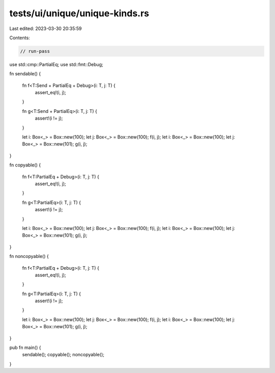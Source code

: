 tests/ui/unique/unique-kinds.rs
===============================

Last edited: 2023-03-30 20:35:59

Contents:

.. code-block:: rs

    // run-pass

use std::cmp::PartialEq;
use std::fmt::Debug;

fn sendable() {

    fn f<T:Send + PartialEq + Debug>(i: T, j: T) {
        assert_eq!(i, j);
    }

    fn g<T:Send + PartialEq>(i: T, j: T) {
        assert!(i != j);
    }

    let i: Box<_> = Box::new(100);
    let j: Box<_> = Box::new(100);
    f(i, j);
    let i: Box<_> = Box::new(100);
    let j: Box<_> = Box::new(101);
    g(i, j);
}

fn copyable() {

    fn f<T:PartialEq + Debug>(i: T, j: T) {
        assert_eq!(i, j);
    }

    fn g<T:PartialEq>(i: T, j: T) {
        assert!(i != j);
    }

    let i: Box<_> = Box::new(100);
    let j: Box<_> = Box::new(100);
    f(i, j);
    let i: Box<_> = Box::new(100);
    let j: Box<_> = Box::new(101);
    g(i, j);
}

fn noncopyable() {

    fn f<T:PartialEq + Debug>(i: T, j: T) {
        assert_eq!(i, j);
    }

    fn g<T:PartialEq>(i: T, j: T) {
        assert!(i != j);
    }

    let i: Box<_> = Box::new(100);
    let j: Box<_> = Box::new(100);
    f(i, j);
    let i: Box<_> = Box::new(100);
    let j: Box<_> = Box::new(101);
    g(i, j);
}

pub fn main() {
    sendable();
    copyable();
    noncopyable();
}


